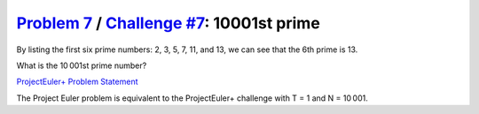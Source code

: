 .. _Problem 7:
    https://projecteuler.net/problem=7

.. _Challenge #7:
    https://www.hackerrank.com/contests/projecteuler/challenges/euler007/problem

=============================================
`Problem 7`_ / `Challenge #7`_: 10001st prime
=============================================

By listing the first six prime numbers: 2, 3, 5, 7, 11, and 13, we can see that
the 6th prime is 13.

What is the 10 001st prime number?

.. _ProjectEuler+ Problem Statement:
    ProjectEuler%2B%20Challenge%20%237%20Problem%20Statement.pdf

`ProjectEuler+ Problem Statement`_

The Project Euler problem is equivalent to the ProjectEuler+ challenge with
T = 1 and N = 10 001.

